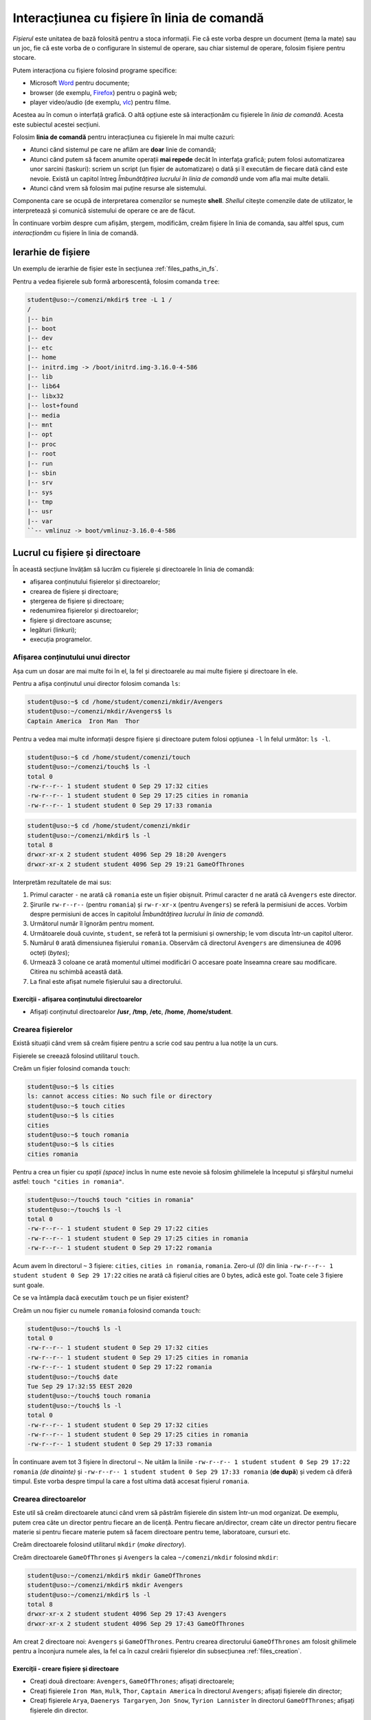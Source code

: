 Interacțiunea cu fișiere în linia de comandă
============================================

*Fișierul* este unitatea de bază folosită pentru a stoca informații.
Fie că este vorba despre un document (tema la mate) sau un joc, fie că este vorba de o configurare în sistemul de operare, sau chiar sistemul de operare, folosim fișiere pentru stocare.

Putem interacționa cu fișiere folosind programe specifice:

* Microsoft `Word`_ pentru documente;
* browser (de exemplu, `Firefox`_) pentru o pagină web;
* player video/audio (de exemplu, `vlc`_) pentru filme.

.. _vlc: https://www.videolan.org/vlc/
.. _Firefox: https://www.mozilla.org/ro/firefox/new/
.. _Word: https://www.microsoft.com/download/office.aspx


Acestea au în comun o interfață grafică.
O altă opțiune este să interacționăm cu fișierele în *linia de comandă*.
Acesta este subiectul acestei secțiuni.

Folosim **linia de comandă** pentru interacțiunea cu fișierele în mai multe cazuri:

* Atunci când sistemul pe care ne aflăm are **doar** linie de comandă;
* Atunci când putem să facem anumite operații **mai repede** decât în interfața grafică; putem folosi automatizarea unor sarcini (taskuri): scriem un script (un fișier de automatizare) o dată și îl executăm de fiecare dată când este nevoie. Există un capitol întreg *Îmbunătățirea lucrului în linia de comandă* unde vom afla mai multe detalii.
* Atunci când vrem să folosim mai puține resurse ale sistemului.

Componenta care se ocupă de interpretarea comenzilor se numește **shell**.
*Shellul* citește comenzile date de utilizator, le interpretează și comunică sistemului de operare ce are de făcut.

În continuare vorbim despre cum afișăm, ștergem, modificăm, creăm fișiere în linia de comanda, sau altfel spus, cum *interacționăm* cu fișiere în linia de comandă.

Ierarhie de fișiere
-------------------

Un exemplu de ierarhie de fișier este în secțiunea :ref:`files_paths_in_fs`.

Pentru a vedea fișierele sub formă arborescentă, folosim comanda ``tree``:

.. code-block:: bash

    student@uso:~/comenzi/mkdir$ tree -L 1 /
    /
    |-- bin
    |-- boot
    |-- dev
    |-- etc
    |-- home
    |-- initrd.img -> /boot/initrd.img-3.16.0-4-586
    |-- lib
    |-- lib64
    |-- libx32
    |-- lost+found
    |-- media
    |-- mnt
    |-- opt
    |-- proc
    |-- root
    |-- run
    |-- sbin
    |-- srv
    |-- sys
    |-- tmp
    |-- usr
    |-- var
    ``-- vmlinuz -> boot/vmlinuz-3.16.0-4-586



Lucrul cu fișiere și directoare
-------------------------------

În această secțiune învățăm să lucrăm cu fișierele și directoarele în linia de comandă:

* afișarea conținutului fișierelor și directoarelor;
* crearea de fișiere și directoare;
* ștergerea de fișiere și directoare;
* redenumirea fișierelor și directoarelor;
* fișiere și directoare ascunse;
* legături (linkuri);
* execuția programelor.

.. _files_long_listing:

Afișarea conținutului unui director
^^^^^^^^^^^^^^^^^^^^^^^^^^^^^^^^^^^

Așa cum un dosar are mai multe foi în el, la fel și directoarele au mai multe fișiere și directoare în ele.

Pentru a afișa conținutul unui director folosim comanda ``ls``:

.. code-block:: bash

    student@uso:~$ cd /home/student/comenzi/mkdir/Avengers
    student@uso:~/comenzi/mkdir/Avengers$ ls
    Captain America  Iron Man  Thor

Pentru a vedea mai multe informații despre fișiere și directoare putem folosi opțiunea ``-l`` în felul următor: ``ls -l``.

.. code-block:: bash


    student@uso:~$ cd /home/student/comenzi/touch
    student@uso:~/comenzi/touch$ ls -l
    total 0
    -rw-r--r-- 1 student student 0 Sep 29 17:32 cities
    -rw-r--r-- 1 student student 0 Sep 29 17:25 cities in romania
    -rw-r--r-- 1 student student 0 Sep 29 17:33 romania

.. code-block:: bash

    student@uso:~$ cd /home/student/comenzi/mkdir
    student@uso:~/comenzi/mkdir$ ls -l
    total 8
    drwxr-xr-x 2 student student 4096 Sep 29 18:20 Avengers
    drwxr-xr-x 2 student student 4096 Sep 29 19:21 GameOfThrones

Interpretăm rezultatele de mai sus:

#. Primul caracter ``-`` ne arată că ``romania`` este un fișier obișnuit. Primul caracter ``d`` ne arată că ``Avengers`` este director.
#. Șirurile ``rw-r--r--`` (pentru ``romania``) și ``rw-r-xr-x`` (pentru ``Avengers``) se referă la permisiuni de acces.
   Vorbim despre permisiuni de acces în capitolul *Îmbunătățirea lucrului în linia de comandă*.
#. Următorul număr îl îgnorăm pentru moment.
#. Următoarele două cuvinte, ``student``, se referă tot la permisiuni și ownership; le vom discuta într-un capitol ulteror.
#. Numărul ``0`` arată dimensiunea fișierului ``romania``.
   Observăm că directorul ``Avengers`` are dimensiunea de 4096 octeți (*bytes*);
#. Urmează 3 coloane ce arată momentul ultimei modificări
   O accesare poate înseamna creare sau modificare.
   Citirea nu schimbă această dată.
#. La final este afișat numele fișierului sau a directorului.


Exerciții - afișarea conținutului directoarelor
"""""""""""""""""""""""""""""""""""""""""""""""

* Afișați conținutul directoarelor **/usr**, **/tmp**, **/etc**, **/home**, **/home/student**.

.. _files_creation:

Crearea fișierelor
^^^^^^^^^^^^^^^^^^

Există situații când vrem să creăm fișiere pentru a scrie cod sau pentru a lua notițe la un curs.

Fișierele se creează folosind utilitarul ``touch``.

Creăm un fișier folosind comanda ``touch``:

.. code-block:: bash

    student@uso:~$ ls cities
    ls: cannot access cities: No such file or directory
    student@uso:~$ touch cities
    student@uso:~$ ls cities
    cities
    student@uso:~$ touch romania
    student@uso:~$ ls cities
    cities romania

Pentru a crea un fișier cu *spații (space)* inclus în nume este nevoie să folosim ghilimelele la începutul și sfârșitul numelui astfel: ``touch "cities in romania"``.

.. code-block:: bash

    student@uso:~/touch$ touch "cities in romania"
    student@uso:~/touch$ ls -l
    total 0
    -rw-r--r-- 1 student student 0 Sep 29 17:22 cities
    -rw-r--r-- 1 student student 0 Sep 29 17:25 cities in romania
    -rw-r--r-- 1 student student 0 Sep 29 17:22 romania


Acum avem în directorul ``~`` 3 fișiere: ``cities``, ``cities in romania``, ``romania``.
Zero-ul *(0)* din linia ``-rw-r--r-- 1 student student 0 Sep 29 17:22`` cities ne arată că fișierul cities are 0 bytes, adică este gol.
Toate cele 3 fișiere sunt goale.


Ce se va întâmpla dacă executăm ``touch`` pe un fișier existent?

Creăm un nou fișier cu numele ``romania`` folosind comanda ``touch``:

.. code-block:: bash

    student@uso:~/touch$ ls -l
    total 0
    -rw-r--r-- 1 student student 0 Sep 29 17:32 cities
    -rw-r--r-- 1 student student 0 Sep 29 17:25 cities in romania
    -rw-r--r-- 1 student student 0 Sep 29 17:22 romania
    student@uso:~/touch$ date
    Tue Sep 29 17:32:55 EEST 2020
    student@uso:~/touch$ touch romania
    student@uso:~/touch$ ls -l
    total 0
    -rw-r--r-- 1 student student 0 Sep 29 17:32 cities
    -rw-r--r-- 1 student student 0 Sep 29 17:25 cities in romania
    -rw-r--r-- 1 student student 0 Sep 29 17:33 romania


În continuare avem tot 3 fișiere în directorul ``~``.
Ne uităm la liniile ``-rw-r--r-- 1 student student 0 Sep 29 17:22 romania`` *(de dinainte)* și ``-rw-r--r-- 1 student student 0 Sep 29 17:33 romania`` (**de după**) și vedem că diferă timpul.
Este vorba despre timpul la care a fost ultima dată accesat fișierul ``romania``.

Crearea directoarelor
^^^^^^^^^^^^^^^^^^^^^

Este util să creăm directoarele atunci când vrem să păstrăm fișierele din sistem într-un mod organizat.
De exemplu, putem crea câte un director pentru fiecare an de licență.
Pentru fiecare an/director, cream câte un director pentru fiecare materie si pentru fiecare materie putem să facem directoare pentru teme, laboratoare, cursuri etc.

Creăm directoarele folosind utilitarul ``mkdir`` (*make directory*).

Creăm directoarele ``GameOfThrones`` și ``Avengers`` la calea ``~/comenzi/mkdir`` folosind ``mkdir``:

.. code-block:: bash

    student@uso:~/comenzi/mkdir$ mkdir GameOfThrones
    student@uso:~/comenzi/mkdir$ mkdir Avengers
    student@uso:~/comenzi/mkdir$ ls -l
    total 8
    drwxr-xr-x 2 student student 4096 Sep 29 17:43 Avengers
    drwxr-xr-x 2 student student 4096 Sep 29 17:43 GameOfThrones

Am creat 2 directoare noi: ``Avengers`` și ``GameOfThrones``.
Pentru crearea directorului ``GameOfThrones`` am folosit ghilimele pentru a înconjura numele ales, la fel ca în cazul creării fișierelor din subsecțiunea :ref:`files_creation`.



Exerciții - creare fișiere și directoare
""""""""""""""""""""""""""""""""""""""""

* Creați două directoare: ``Avengers``, ``GameOfThrones``; afișați directoarele;
* Creați fișierele ``Iron Man``, ``Hulk``, ``Thor``, ``Captain America`` în directorul ``Avengers``; afișați fișierele din director;
* Creați fișierele ``Arya``, ``Daenerys Targaryen``, ``Jon Snow``, ``Tyrion Lannister`` în directorul ``GameOfThrones``; afișați fișierele din director.


.. important::
    Este important să verificăm toate comenzile pe care le executăm ca să rezolvăm pe loc eventuale greșeli.
    De exemplu, la crearea unui fișier (``touch``) sau director (``mkdir``), executăm comanda de verificare ``ls``.


Afișarea conținutului unui fișier
^^^^^^^^^^^^^^^^^^^^^^^^^^^^^^^^^

Afișăm rapid conținutul fișierului ``Arya`` din directorul ``GameOfThrones`` folosind comanda ``cat``:

.. code-block:: bash

    student@uso:~/comenzi/mkdir$ cat GameOfThrones/Arya
    A girl has no name


.. hint::
    Pentru a adăuga rapid text într-un fișier folosim utilitarul ``echo`` astfel:

    .. code-block:: bash

        student@uso:~$ echo "A girl has no name" > "comenzi/mkdir/GameOfThrones/Arya"
        student@uso:~$ cat "comenzi/mkdir/GameOfThrones/Arya"
        A girl has no name



O altă metodă este de a folosi un editor de text: `vim`_, `gedit`_, `emacs`_, `nano`_, `Sublime`_, etc.
Vom detalia utilizarea unui editor de text în subsectiunea *Editor de text*.

.. _gedit: https://wiki.gnome.org/Apps/Gedit
.. _Sublime: https://www.sublimetext.com/3
.. _nano : https://www.nano-editor.org/
.. _vim : https://www.vim.org/
.. _emacs : https://www.gnu.org/software/emacs/


Ștergerea fișierelor
^^^^^^^^^^^^^^^^^^^^

Fișierele se șterg folosind utilitarul ``rm``:

.. code-block:: bash

    student@uso:~/comenzi/mkdir$ ls Avengers/
    Captain America  Hulk  Iron Man  Thor
    student@uso:~/comenzi/mkdir$ rm Avengers/Hulk
    student@uso:~/comenzi/mkdir$ ls Avengers/
    Captain America  Iron Man  Thor

La prima comandă am afișat ce fișiere sunt în directorul ``Avengers``.
Am folosit utiltarul ``rm`` pentru a șterge fișierul ``Hulk`` din directorul ``Avengers``.
În final am verificat că fișierul ``Hulk`` nu mai există în directorul ``Avengers``.

Ștergerea directoarelor
^^^^^^^^^^^^^^^^^^^^^^^

Directoarele se șterg folosind comanda ``rmdir`` (*remove directory*).

.. code-block:: bash

    student@uso:~/comenzi/mkdir$ mkdir LordOfTheRings
    student@uso:~/comenzi/mkdir$ ls -l
    total 12
    drwxr-xr-x 2 student student 4096 Sep 29 18:02 Avengers
    drwxr-xr-x 2 student student 4096 Sep 29 17:44 GameOfThrones
    drwxr-xr-x 2 student student 4096 Sep 29 18:09 LordOfTheRings
    student@uso:~/comenzi/mkdir$ rmdir "LordOfTheRings"
    student@uso:~/comenzi/mkdir$ ls -l
    total 8
    drwxr-xr-x 2 student student 4096 Sep 29 18:02 Avengers
    drwxr-xr-x 2 student student 4096 Sep 29 17:44 GameOfThrones

Am creat un director ``LordOfTheRings`` folosind utilitarul ``mkdir``.
Am verificat crearea acestuia.
În final l-am șters folosind utilitarul ``rmdir`` și am verificat ștergerea acestuia.

.. important::
    Comanda ``rmdir`` pe un director care nu este gol (care conține cel puțin un alt fișier sau director) nu funcționează.


.. code-block:: bash

    student@uso:~/comenzi/mkdir$ rmdir Avengers/
    rmdir: failed to remove 'Avengers/': Directory not empty


Pentru a șterge un director care **nu** este gol, folosim utilitarul ``rm`` cu opțiunea de recursivitate ``-r``: ``rm -r``.
Aceasta permite parcurgerea în adâncime a întregii ierarhii de fișiere.


.. code-block:: bash

    student@uso:~/comenzi/mkdir$ ls -l
    total 8
    drwxr-xr-x 2 student student 4096 Sep 29 18:02 Avengers
    drwxr-xr-x 2 student student 4096 Sep 29 17:44 GameOfThrones
    student@uso:~/comenzi/mkdir$ rm -r Avengers/
    student@uso:~/comenzi/mkdir$ ls -l
    total 4
    drwxr-xr-x 2 student student 4096 Sep 29 17:44 GameOfThrones


.. important::
    După executarea comenzii, verificăm corectitudinea operației.
    Trebuie să verificăm și să nu presupunem că o comandă s-a executat.
    Lipsa unei verifică poate duce la erori și mult timp pierdut din partea noastră.


Redenumirea și mutarea fișierelor și directoarelor
^^^^^^^^^^^^^^^^^^^^^^^^^^^^^^^^^^^^^^^^^^^^^^^^^^

Fișierele și directoarele se redenumesc în mod similar, folosind comanda ``mv`` astfel: ``mv nume_actual nume_nou``.

Redenumim fișierele si directoarele folosind comanda ``mv``:

.. code-block:: bash

    student@uso:~/comenzi/mkdir$ ls
    GameOfThrones
    student@uso:~/comenzi/mkdir$ mv GameOfThrones ThroneOfGames
    student@uso:~/comenzi/mkdir$ ls
    ThroneOfGames

Am redenumit fișierul ``GameOfThrones`` în ``ThroneOfGames``.

Un alt rol al comenzii ``mv`` este de a muta fișierele și directoarele, în ierarhia de fișiere, dintr-un loc în altul.

Mutăm directorul ``GameOfThrones`` (cu tot conținutul acestuia) la calea ``/tmp/`` folosind comanda ``mv``:

.. code-block:: bash

    student@uso:~/comenzi/mkdir$ ls
    Avengers  GameOfThrones
    student@uso:~/comenzi/mkdir$ mv GameOfThrones/ /tmp/
    student@uso:~/comenzi/mkdir$ ls /tmp/
    GameOfThrones  ssh-ApUMKI3HSJ
    student@uso:~/comenzi/mkdir$ ls /tmp/
    GameOfThrones  ssh-ApUMKI3HSJ
    student@uso:~/comenzi/mkdir$ ls
    Avengers

Acum directorul ``GameOfThrones`` se află în calea ``/tmp/GameOfThrones``.
Am verificat folosind ``ls`` că nu se mai află în directorul curent și că există în directorul ``/tmp/``.

Mutăm înapoi directorul ``GameOfThrones`` în ``~/comenzi/mkdir``.
Pentru a indica directorul care trebuie mutat, folosim o cale relativă, iar pentru a indica locul unde vrem să ajungă directorul folosim o cale absolută.

Mutăm directorul folosind comanda ``mv``:

.. code-block:: bash

    student@uso:~/comenzi/mkdir$ mv ../../../../tmp/GameOfThrones/ /home/student/comenzi/mkdir/
    student@uso:~/comenzi/mkdir$ ls
    Avengers  GameOfThrones

Am verificat că directorul ``GameOfThrones`` se află la calea indicată (calea curentă).

.. note::

    Observăm că putem folosi atât căi relative cât și căi absolute ca argumente pentru comanda ``mv`` de mutare / redenumire de fișiere și directoare.

Exerciții - redenumire și mutare
""""""""""""""""""""""""""""""""

#. * Creați un director ``Vikings`` în directorul home al vostru;
   * Creați fișierele ``Ragnar``, ``Rollo``, ``Lagertha`` în directorul ``Vikings``;
   * Verificați că directorul și fișierele au fost mutate;
   * Mutati directorul (împreună cu întreaga ierarhie de fișiere) la locația ``/tmp/``;
   * Verificați că directorul și ierarhia de fișiere au fost mutate; 

#. * Creați un director ``NBA`` în directorul home al vostru;
   * Creați fișierele ``MichaelJordan``, ``LeBronJames``, ``DwayneWade`` și ``KobeBryant`` în directorul ``NBA``;
   * Verificați că directorul și fișierele au fost mutate;
   * Mutați directorul ``NBA`` (împreună cu întreaga ierarhie de fișiere) în directorul ``Vikings``;
   * Verificați că directorul și ierarhia de fișiere au fost mutate. 

#. * Redenumiți directorul ``GameOfThrones`` în ``ThronesInTheGame``;
   * Mutați fișierele din interiorul directorului ``ThronesInTheGame`` în ``/tmp``;
   * Verificați operațiile;
   * Mutați directorul înapoi la locatia inițială folosind atât căi relative cât și căi absolute.

Copierea fișierelor și directoarelor
^^^^^^^^^^^^^^^^^^^^^^^^^^^^^^^^^^^^

Copiem fișierul ``Thor`` în directorul ``/tmp/`` folosind ``cp``:

.. code-block:: bash


    student@uso:~/comenzi/mkdir$ cp Avengers/Thor /tmp/
    student@uso:~/comenzi/mkdir$ ls /tmp/
    Thor  ssh-ApUMKI3HSJ

Sintaxa este similară comenzii ``mv``.
Acum fișierul ``Thor`` este atât în ``/home/student/Avengers/Thor``, cât și în ``/tmp/Thor``.

.. code-block:: bash

    student@uso:~/comenzi/mkdir$ cp Avengers/ /tmp/
    cp: omitting directory 'Avengers/'

Observăm că nu se poate copia un director ce conține alte fișiere sau directoare.

Pentru a copia în altă parte un director care nu este gol, trebuie să folosim comanda ``cp -r``:

.. code-block:: bash

    student@uso:~/comenzi/mkdir$ cp -r Avengers/ /tmp/
    student@uso:~/comenzi/mkdir$ ls -l /tmp/
    total 8
    drwxr-xr-x 2 student student 4096 Sep 29 19:06 Avengers
    -rw-r--r-- 1 student student    0 Sep 29 19:04 Thor
    drwx------ 2 student student 4096 Sep 29 13:45 ssh-ApUMKI3HSJ
    student@uso:~/comenzi/mkdir$ ls -l /tmp/Avengers/
    total 0
    -rw-r--r-- 1 student student 0 Sep 29 19:06 Captain America
    -rw-r--r-- 1 student student 0 Sep 29 19:06 Iron Man
    -rw-r--r-- 1 student student 0 Sep 29 19:06 Thor

Am copiat directorul ``Avengers`` și conținutul acestuia din calea curentă în directorul ``/tmp``.
Observăm că s-a copiat întreaga ierarhie de fișiere/directoare de sub directorul ``Avengers``.
Acesta se află acum în ambele locuri.

Fișiere și directoare ascunse
^^^^^^^^^^^^^^^^^^^^^^^^^^^^^

Un fișier sau director este ascuns atunci când nu apare în mod normal în ierarhia de fișiere.
Cu alte cuvinte, atunci când executăm într-un director comanda ``ls``, acesta nu apare.

Există câteva motive pentru care vrem să ascundem un fișier sau director:

* Există fișiere pe care nu vrem să le vedem în mod normal (fișiere de configurare; ex: ``.profile``);
* Există comenzi care șterg toate fișierele dintr-un director fără a șterge directorul (``rm Avengers/*``).
  Acestea nu au efect asupra fișierelor ascunse;
* Vrem să facem anumite fișiere puțin mai greu de găsit.

Vedem fișiere și directoare ascunse folosind comanda ``ls -a``:

.. code-block:: bash

    student@uso:~/comenzi/mkdir$ ls -al
    total 8
    drwxr-xr-x 5 student student 4096 Sep 29 18:41 .
    drwxr-xr-x 4 student student 4096 Sep 29 18:35 ..
    drwxr-xr-x 2 student student 4096 Sep 29 18:20 Avengers
    drwxr-xr-x 2 student student 4096 Sep 29 17:44 GameOfThrones

Opțiunea ``-a`` vine de la *all*, adică vrem să vedem toate fișierele: și cele vizibile și cele ascunse.

Observăm două directoare noi ``.`` și ``..``.
Directorul ``.`` este o referință la directorul curent, iar ``..`` este o referință la directorul părinte.

Afișăm conținutul directorului părinte folosind ``ls -l``:

.. code-block:: bash

    student@uso:~/comenzi/mkdir$ ls -l ..
    total 136
    drwxr-xr-x 2 student student   4096 Sep 29 19:25 executie
    drwxr-xr-x 2 student student   4096 Oct  6 17:58 ls
    drwxr-xr-x 5 student student   4096 Sep 29 19:14 mkdir
    -rwxr-xr-x 1 student student 121032 Sep 29 19:25 my_ls
    drwxr-xr-x 2 student student   4096 Oct  6 12:48 touch

Directorul ``..`` este în cazul nostru echivalent cu ``~/comenzi``.


Creăm fișiere ascunse punând un punct *(.)* în fața numelui:

.. code-block:: bash

    student@uso:~/comenzi/mkdir/Avengers$ ls -l
    total 0
    -rw-r--r-- 1 student student 0 Sep 29 18:20 Captain America
    -rw-r--r-- 1 student student 0 Sep 29 18:20 Iron Man
    -rw-r--r-- 1 student student 0 Sep 29 18:20 Thor
    student@uso:~/comenzi/mkdir/Avengers$ touch .Hulk
    student@uso:~/comenzi/mkdir/Avengers$ ls -l
    total 0
    -rw-r--r-- 1 student student 0 Sep 29 18:20 Captain America
    -rw-r--r-- 1 student student 0 Sep 29 18:20 Iron Man
    -rw-r--r-- 1 student student 0 Sep 29 18:20 Thor
    student@uso:~/comenzi/mkdir/Avengers$ ls -al
    total 8
    drwxr-xr-x 2 student student 4096 Oct  6 16:44 .
    drwxr-xr-x 5 student student 4096 Sep 29 19:14 ..
    -rw-r--r-- 1 student student    0 Oct  6 16:44 .Hulk
    -rw-r--r-- 1 student student    0 Sep 29 18:20 Captain America
    -rw-r--r-- 1 student student    0 Sep 29 18:20 Iron Man
    -rw-r--r-- 1 student student    0 Sep 29 18:20 Thor

Am creat fișierul ascuns ``.Hulk``.
Observăm că acesta nu apare la execuția ``ls -l``, dar apare la execuția comenzii ``ls -al``.

Similar, creăm directoare ascunse punând un *(.)* în fața numelui:

.. code-block:: bash

    student@uso:~/comenzi/mkdir$ mkdir .LordOfTheRings
    student@uso:~/comenzi/mkdir$ ls
    Avengers  GameOfThrones
    student@uso:~/comenzi/mkdir$ ls -a
    .  ..  .LordOfTheRings  Avengers  GameOfThrones
    student@uso:~/comenzi/mkdir$ ls -al
    total 20
    drwxr-xr-x 5 student student 4096 Sep 29 18:41 .
    drwxr-xr-x 4 student student 4096 Sep 29 18:35 ..
    drwxr-xr-x 2 student student 4096 Sep 29 18:41 .LordOfTheRings
    drwxr-xr-x 2 student student 4096 Sep 29 18:20 Avengers
    drwxr-xr-x 2 student student 4096 Sep 29 17:44 GameOfThrones

Am creat directorul ascuns ``.LordOfTheRings``.

Exerciții - creare fișiere/directoare ascunse
"""""""""""""""""""""""""""""""""""""""""""""

#. * Creați un director cu numele ``.LordOfTheRings`` în directorul vostru home;
   * Intrați în directorul creat;
   * Creați 3 fișiere ascunse cu numele ``Aragorn``, ``Legolas``, ``Frodo Baggins``;
   * Verificați operațiile de creare (director și fișiere).

#. * Creați un director cu numele ``stiri`` în directorul vostru home;
   * Creați fișierele ``hotnews``, ``biziday``, ``digi24``;
   * Creați fișierul ascuns ``.cancan``;
   * Afișați **toate** fișierele din director;
   * Afișați fișierele din director care **nu** sunt ascunse.

#. * Creați un director ``tv`` în directorul vostru home;
   * Creați fișierele ``ProTV``, ``Digi24``, ``Eurosport``;
   * Creați fișierele ascunse ``Antena3``, ``Romania24``;
   * Afișați **toate** fișierele din director;
   * Afișați fișierele din director care **nu** sunt ascunse.
   * Copiați directorul ``stiri`` împreună cu fișierele de sub acesta în directorul ``tv``;
   * Mutați fișierele ``.Antena3`` și ``.Romania24`` în directorul ``/tmp``.


Afișarea tipului de fișier
^^^^^^^^^^^^^^^^^^^^^^^^^^

O ierarhie de fișiere este formată din directoare și fișiere.
Fișierele pot fi de mai multe tipuri: text, binare, imagini, arhive, etc.

Pentru a afla tipul fișierului folosim comanda ``file``:

.. code-block:: bash

    student@uso:~$ file Picture.abc
    Picture.abc: PNG image data, 742 x 320, 8-bit/color RGBA, non-interlaced
    student@uso:~$ file index.rst
    index.rst: ASCII text
    student@uso:~$ file archive.tar
    archive.tar: POSIX tar archive (GNU) 

Observăm că fișierul ``Picture.abc`` este un fișier de tipul *PNG* în ciuda extensiei, iar ``archive.tar`` este o arhivă de tipul *tar*.

Vom prezenta mai multe detalii în capitolul *Îmbunătățirea lucrului în linia de comandă*.



Exerciții - ierarhii de fișiere și directoare
^^^^^^^^^^^^^^^^^^^^^^^^^^^^^^^^^^^^^^^^^^^^^

#. * Afișați ierarhia de fișiere pornind de la directorul vostru home (``~``).
   * Creați următoarea ierarhie pornind de la directorul ``/home/student/``:

   .. code-block:: bash

       student@uso:~$ tree
       .
       ├── prime_video
       ├── Hulu
       │   └── Favorite
       ├── Netflix
       │   ├── Filme
       │   │   ├── filme_2020.txt
       │   │   ├── filme_2019.txt
       │   │   ├── filme_vechi
       │   └── Seriale
       │       ├── seriale_2020
       │       ├── seriale_2019.txt
       │       └── seriale_vechi
       ├── HBO_GO
       │   ├── Modern_Family.txt
       │   └── Harry_Potter
       └── YouTubeTV

   * Copiați întreaga ierarhie în calea ``/tmp``. Folosiți comanda ``cp``. (Hint: recursivitate).
   * Confirmați copierea prin afișarea directorului părinte.
   * Ștergeți fișierul ``Favorite`` din directorul ``Hulu``. Confirmați ștergerea prin afișarea directorului părinte.
   * Ștergeți directorul ``prime video``.
   * Confirmați ștergerea prin afișarea directorului părinte.
   * Ștergeți directorul ``HBO GO``.
   * Găsiți parametrii corespunzători ștergerii unui director care nu este gol.
   * Confirmați ștergerea prin afișarea directorului părinte.
   * Ștergeri ierarhia de directoare începând cu directorul ``Netflix``.
   * Confirmați ștergerea prin afișarea directorului părinte.

#. * Creați ierarhia de directoare de mai jos.
   * Căutați parametrul necesar pentru ``mkdir`` pentru a crea toată ierarhia *dintr-o singură executare a comenzii*:

   .. code-block:: bash

       student@uso:~$ tree
       .
       └─── Cale
           └─── Lungă
                └─── De
                     └─── Directoare


   * Mutați ierarhia copiată anterior în ``/tmp`` în directorul ``Directoare``.

Legături (Links)
----------------

O legătură este o scurtătură către un fișier sau un director.
Acestea sunt necesare atunci când nu vrem să parcurgem toată ierarhia de fișiere.
De exemplu, punem executabilul jocului ``Warcraft3`` pe Desktop pentru a-l accesa rapid.
Mai multe legături pot referi același director/fișier.

Caracteristicile unei legături sunt:

* Similar *Shortcut* din Windows;
* Orice modificare în fisierul țintă, se vede și în fișierul legătură;
* Este o legătură către numele fișierului și nu către conținut;
* Dacă fișierul este mutat sau redenumit, legătura se pierde;
* Putem crea legături către directoare.

Creăm o legătură simbolică către directorul ``/home/student/comenzi/mkdir/`` folosind comanda ``ln -s``:

.. code-block:: bash

    student@uso:~/comenzi/ls$ ln -s ~/comenzi/mkdir/ .
    student@uso:~/comenzi/ls$ ls -l
    total 0
    lrwxrwxrwx 1 student student 28 Oct  6 17:58 mkdir -> /home/student/comenzi/mkdir/


Observăm că fișierul creat este *link* (are primul caracter ``l``).
Mai mult, observăm că acest link este o scurtătură către calea ``/home/student/comenzi/mkdir/``.

.. code-block:: bash

    student@uso:~/comenzi/ls$ ls -l mkdir/
    total 8
    drwxr-xr-x 2 student student 4096 Oct  6 16:44 Avengers
    drwxr-xr-x 2 student student 4096 Oct  6 16:50 GameOfThrones
    student@uso:~/comenzi/ls$ ls -l mkdir/Avengers/
    total 0
    -rw-r--r-- 1 student student 0 Sep 29 18:20 Captain America
    -rw-r--r-- 1 student student 0 Sep 29 18:20 Iron Man
    -rw-r--r-- 1 student student 0 Sep 29 18:20 Thor

Observăm că putem accesa întreaga ierarhie de fișiere și directoare.

Vedem în continuare ce se întâmplă dacă ștergem un fișier.

.. code-block:: bash

    student@uso:/tmp$ ls -l /home/student/comenzi/mkdir/
    total 8
    drwxr-xr-x 2 student student 4096 Sep 29 18:20 Avengers
    drwxr-xr-x 2 student student 4096 Sep 29 17:44 GameOfThrones
    -rw-r--r-- 1 student student    0 Sep 29 19:04 Thor
    student@uso:/tmp$ ls
    mkdir  ssh-ApUMKI3HSJ
    student@uso:/tmp$ rm mkdir/Thor
    student@uso:/tmp$ ls mkdir/
    Avengers  GameOfThrones
    student@uso:/tmp$ ls -l /home/student/comenzi/mkdir/
    total 8
    drwxr-xr-x 2 student student 4096 Sep 29 18:20 Avengers
    drwxr-xr-x 2 student student 4096 Sep 29 17:44 GameOfThrones

Observăm că dacă am șters un fișier accesându-l prin legătura, s-a șters și la destinație.

Exerciții - legături (linkuri)
^^^^^^^^^^^^^^^^^^^^^^^^^^^^^^

* Creați o legătură simbolică în directorul vostru ``home`` către directorul ``Netflix``.
* Verificați crearea legăturii prin afișarea conținutului directorului părinte.
* Afișați conținutul legăturii.
* Ștergeți directorul ``Netflix``.
* Afișați conținutul legăturii.

Execuția programelor
--------------------

Execuția unui fișier/program se face folosind calea către fișier în locul unei comenzi pe care am rula-o în mod normal.
Putem rula un executabil folosind o care relativă cum ar fi ``./executabil`` sau ``./director/executabil``, ori folosind o cale absoluta cum ar fi ``/usr/bin/firefox``.

Avem un executabil ``my_ls`` care face același lucru ca și comanda ``ls``:

.. code-block:: bash

    student@uso:~/comenzi$ ./my_ls
    executie  mkdir  my_ls	touch

Putem folosi atât calea relativă cât și absolută:

.. code-block:: bash

    student@uso:~/comenzi$ ls -l
    total 132
    drwxr-xr-x 2 student student   4096 Sep 29 19:25 executie
    drwxr-xr-x 5 student student   4096 Sep 29 19:14 mkdir
    -rwxr-xr-x 1 student student 121032 Sep 29 19:25 my_ls
    drwxr-xr-x 2 student student   4096 Sep 29 17:25 touch
    student@uso:~/comenzi$ ./my_ls
    executie  mkdir  my_ls	touch
    student@uso:~/comenzi$ /home/student/comenzi/my_ls
    executie  mkdir  my_ls	touch

Observăm cum se rulează un executabil atât cu cale relativă (în primul caz) cât și cu cale absolută (în al doilea caz).
